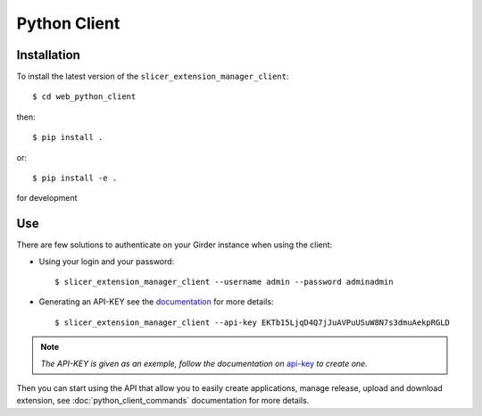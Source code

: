 .. _python_client:

=============
Python Client
=============

Installation
------------

To install the latest version of the ``slicer_extension_manager_client``::

    $ cd web_python_client

then::

    $ pip install .

or::

    $ pip install -e .

for development

Use
---

There are few solutions to authenticate on your Girder instance when using the client:

* Using your login and your password::

    $ slicer_extension_manager_client --username admin --password adminadmin

* Generating an API-KEY see the documentation_ for more details::

    $ slicer_extension_manager_client --api-key EKTb15LjqD4Q7jJuAVPuUSuW8N7s3dmuAekpRGLD

.. note::
    *The API-KEY is given as an exemple, follow the documentation on* api-key_ *to create one.*

Then you can start using the API that allow you to easily create applications, manage release,
upload and download extension, see :doc:`python_client_commands` documentation for more details.

.. _api-key: http://girder.readthedocs.io/en/latest/user-guide.html#api-keys
.. _documentation: http://girder.readthedocs.io/en/latest/user-guide.html#api-keys
